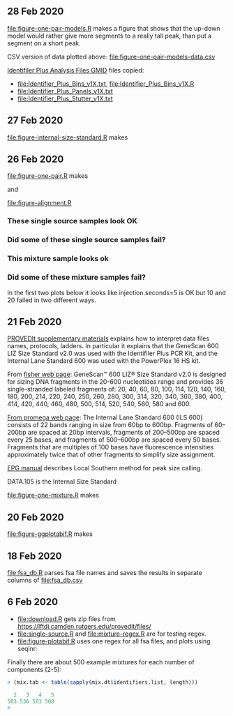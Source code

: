 ** 28 Feb 2020

[[file:figure-one-pair-models.R]] makes a figure that shows that the
up-down model would rather give more segments to a really tall peak,
than put a segment on a short peak.

[[file:figure-one-pair-models.png]]

CSV version of data plotted above: [[file:figure-one-pair-models-data.csv]]

[[http://media.invitrogen.com.edgesuite.net/downloads/instrument-software/cms_234317.zip][Identifiler Plus Analysis Files GMID]] files copied:

- [[file:Identifier_Plus_Bins_v1X.txt]], [[file:Identifier_Plus_Bins_v1X.R]]
- [[file:Identifier_Plus_Panels_v1X.txt]]
- [[file:Identifier_Plus_Stutter_v1X.txt]]

** 27 Feb 2020

[[file:figure-internal-size-standard.R]] makes

[[file:figure-internal-size-standard-segmentation.png]]

[[file:figure-internal-size-standard-segmentation-zoom.png]]

[[file:figure-internal-size-standard.png]]

** 26 Feb 2020

[[file:figure-one-pair.R]] makes

[[file:figure-one-pair.png]] and

[[file:figure-one-pair-panels.png]]

[[file:figure-alignment.R]]

*** These single source samples look OK

[[file:figure-alignment-nanograms-single-good.png]]

*** Did some of these single source samples fail?

[[file:figure-alignment-nanograms-single.png]]

*** This mixture sample looks ok

[[file:figure-alignment-nanograms-mixture.png]]

*** Did some of these mixture samples fail? 

In the first two plots below it looks like injection.seconds=5 is OK
but 10 and 20 failed in two different ways.

[[file:figure-alignment-nanograms-1.png]]

[[file:figure-alignment-nanograms-wrap-1.png]]

[[file:figure-alignment-nanograms-2.png]]

[[file:figure-alignment-nanograms-wrap-2.png]]

[[file:figure-alignment-nanograms-3.png]]

[[file:figure-alignment-nanograms-4.png]]

[[file:figure-alignment-nanograms-wrap-4.png]]

** 21 Feb 2020

[[https://lftdi.camden.rutgers.edu/wp-content/uploads/2019/12/PROVEDIt-Database-Naming-Convention-Laboratory-Methodsv1.pdf][PROVEDIt supplementary materials]] explains how to interpret data files names,
protocols, ladders. In particular it explains that the GeneScan 600
LIZ Size Standard v2.0 was used with the Identifiler Plus PCR Kit, and
the Internal Lane Standard 600 was used with the PowerPlex 16 HS kit.

From [[https://www.thermofisher.com/order/catalog/product/4408399?gclid=EAIaIQobChMIuaykzOrj5wIVkvhkCh3Z8gNGEAAYASAAEgI8e_D_BwE&ef_id=EAIaIQobChMIuaykzOrj5wIVkvhkCh3Z8gNGEAAYASAAEgI8e_D_BwE:G:s&s_kwcid=AL!3652!3!256916878506!b!!g!!#/4408399?gclid=EAIaIQobChMIuaykzOrj5wIVkvhkCh3Z8gNGEAAYASAAEgI8e_D_BwE&ef_id=EAIaIQobChMIuaykzOrj5wIVkvhkCh3Z8gNGEAAYASAAEgI8e_D_BwE:G:s&s_kwcid=AL!3652!3!256916878506!b!!g!!][fisher web page]]: GeneScan™ 600 LIZ® Size Standard v2.0 is
designed for sizing DNA fragments in the 20-600 nucleotides range and
provides 36 single-stranded labeled fragments of: 20, 40, 60, 80, 100,
114, 120, 140, 160, 180, 200, 214, 220, 240, 250, 260, 280, 300, 314,
320, 340, 360, 380, 400, 414, 420, 440, 460, 480, 500, 514, 520, 540,
560, 580 and 600.

[[https://www.promega.com/products/forensic-dna-analysis-ce/str-amplification/internal-lane-standard-600/?catNum=DG1071][From promega web page]]: The Internal Lane Standard 600 (ILS 600)
consists of 22 bands ranging in size from 60bp to 600bp. Fragments of
60–200bp are spaced at 20bp intervals, fragments of 200–500bp are
spaced every 25 bases, and fragments of 500–600bp are spaced every 50
bases. Fragments that are multiples of 100 bases have fluorescence
intensities approximately twice that of other fragments to simplify
size assignment.

[[http://www.sjsu.edu/people/steven.lee/courses/c2/s2/STR%2520Data%2520Analysis%2520and%2520Interpretation%2520for%2520Forensic%2520Analysts.pdf][EPG manual]] describes Local Southern method for peak size calling.

DATA.105 is the Internal Size Standard

[[file:figure-one-mixture.R]] makes

[[file:figure-one-mixture-ladder-zoom-out.png]]

[[file:figure-one-mixture-ladder-zoom-in.png]]

[[file:figure-one-mixture.png]]

** 20 Feb 2020

[[file:figure-ggplotabif.R]] makes [[file:figure-ggplotabif.png]]

** 18 Feb 2020

[[file:fsa_db.R]] parses fsa file names and saves the results in separate
columns of [[file:fsa_db.csv]]

** 6 Feb 2020

- [[file:download.R]] gets zip files from
  https://lftdi.camden.rutgers.edu/provedit/files/
- [[file:single-source.R]] and [[file:mixture-regex.R]] are for testing regex.
- [[file:figure-plotabif.R]] uses one regex for all fsa files, and plots
  using seqinr:

[[file:figure-plotabif-1.png]]

[[file:figure-plotabif-2.png]]

[[file:figure-plotabif-3.png]]

[[file:figure-plotabif-4.png]]

[[file:figure-plotabif-5.png]]


Finally there are about 500 example mixtures for each number of
components (2-5):

#+BEGIN_SRC R
> (mix.tab <- table(sapply(mix.dt$identifiers.list, length)))

  2   3   4   5 
583 536 583 508 
> 
#+END_SRC
